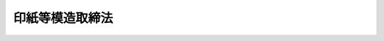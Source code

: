 .. _S22HO189:

================
印紙等模造取締法
================

.. raw:: html
    
    
    <b>印紙等模造取締法<br>
    （昭和二十二年十二月十六日法律第百八十九号）</b><br><br><div align="right">最終改正：平成一一年一二月二二日法律第一六〇号</div><br><p>
    </p><div class="item"><b><a name="1000000000000000000000000000000000000000000000000100000000000000000000000000000">第一条</a>
    </b>
    <a name="1000000000000000000000000000000000000000000000000100000000001000000000000000000"></a>
    　政府の発行する印紙に紛らわしい外観を有する物又は<a href="/cgi-bin/idxrefer.cgi?H_FILE=%8f%ba%8e%6c%93%f1%96%40%93%f1%8e%4f&amp;REF_NAME=%88%f3%8e%86%90%c5%96%40%91%e6%8b%e3%8f%f0%91%e6%88%ea%8d%80&amp;ANCHOR_F=1000000000000000000000000000000000000000000000000900000000001000000000000000000&amp;ANCHOR_T=1000000000000000000000000000000000000000000000000900000000001000000000000000000#1000000000000000000000000000000000000000000000000900000000001000000000000000000" target="inyo">印紙税法第九条第一項</a>
    の規定による税印の印影に紛らわしい外観を有するもの若しくはこれに紛らわしい外観を有する印影を生ずべき器具は、これを製造し、輸入し、販売し、頒布し、又は使用してはならない。
    </div>
    <div class="item"><b><a name="1000000000000000000000000000000000000000000000000100000000002000000000000000000">○２</a>
    </b>
    　前項の規定は、同項に規定するもので使用目的を定めて財務大臣の許可を受けたものを、その目的のために製造し、輸入し、販売し、頒布し、又は使用する場合には、これを適用しない。
    </div>
    
    <p>
    </p><div class="item"><b><a name="1000000000000000000000000000000000000000000000000200000000000000000000000000000">第二条</a>
    </b>
    <a name="1000000000000000000000000000000000000000000000000200000000001000000000000000000"></a>
    　前条第一項の規定に違反した者は、これを一年以下の懲役又は五万円以下の罰金に処する。
    </div>
    
    
    <br><a name="5000000000000000000000000000000000000000000000000000000000000000000000000000000"></a>
    　　　<a name="5000000001000000000000000000000000000000000000000000000000000000000000000000000"><b>附　則</b></a>
    <br><p></p><div class="item"><b>○１</b>
    　この法律は、公布の日から、これを施行する。
    </div>
    <div class="item"><b>○２</b>
    　印紙等模造取締規則は、これを廃止する。但し、この法律施行前になした行為に対する罰則の適用については、この法律施行後においても、なおその効力を有する。
    </div>
    <div class="item"><b>○３</b>
    　従前の印紙等模造取締規則第一条の規定による許可は、第一条第二項の規定による許可とみなす。
    </div>
    
    <br>　　　<a name="5000000002000000000000000000000000000000000000000000000000000000000000000000000"><b>附　則　（昭和二三年七月七日法律第一〇八号）　抄</b></a>
    <br><p>
    </p><div class="item"><b>第四十九条</b>
    　この法律中第三十条、第三十一条、第三十三条及び第三十四条の規定は、この法律の公布の日から、その他の規定は、昭和二十三年九月一日から、これを施行する。
    </div>
    
    <br>　　　<a name="500000000300000000%E5%89%8D%E3%81%AB%E3%81%97%E3%81%9F%E8%A1%8C%E7%82%BA%E3%81%AB%E9%96%A2%E3%81%99%E3%82%8B%E7%BD%B0%E5%89%87%E3%81%AE%E9%81%A9%E7%94%A8%E3%81%AB%E3%81%A4%E3%81%84%E3%81%A6%E3%81%AF%E3%80%81%E3%81%AA%E3%81%8A%E5%BE%93%E5%89%8D%E3%81%AE%E4%BE%8B%E3%81%AB%E3%82%88%E3%82%8B%E3%80%82%0A&lt;/DIV&gt;%0A%0A&lt;BR&gt;%E3%80%80%E3%80%80%E3%80%80&lt;A%20NAME="><b>附　則　（昭和二六年三月三一日法律第七七号）　抄</b></a>
    <br><p></p><div class="item"><b>１</b>
    　この法律は、昭和二十六年四月一日から施行する。
    </div>
    
    <br>　　　<a name="5000000005000000000000000000000000000000000000000000000000000000000000000000000"><b>附　則　（昭和二八年二月二八日法律第六号）　抄</b></a>
    <br><p></p><div class="item"><b>１</b>
    　この法律は、昭和二十八年三月一日から施行する。
    </div>
    
    <br>　　　<a name="5000000006000000000000000000000000000000000000000000000000000000000000000000000"><b>附　則　（昭和二九年五月一三日法律第九六号）　抄</b></a>
    <br><p></p><div class="item"><b>１</b>
    　この法律は、公布の日から起算して五日を経過した日から施行する。
    </div>
    
    <br>　　　<a name="5000000007000000000000000000000000000000000000000000000000000000000000000000000"><b>附　則　（昭和三二年六月一四日法律第一七三号）　抄</b></a>
    <br><p></p><div class="item"><b>１</b>
    　この法律は、昭和三十二年七月一日から施行する。
    </div>
    
    <br>　　　<a name="5000000008000000000000000000000000000000000000000000000000000000000000000000000"><b>附　則　（昭和三四年三月二八日法律第五五号）　抄</b></a>
    <br><p></p><div class="item"><b>１</b>
    　この法律は、昭和三十四年四月一日から施行する。
    </div>
    
    <br>　　　<a name="5000000009000000000000000000000000000000000000000000000000000000000000000000000"><b>附　則　（昭和三七年三月三一日法律第四八号）　抄</b></a>
    <br><p>
    </p><div class="arttitle">（施行期日）</div>
    <div class="item"><b>第一条</b>
    　この法律は、昭和三十七年四月一日から施行する。
    </div>
    
    <br>　　　<a name="5000000010000000000000000000000000000000000000000000000000000000000000000000000"><b>附　則　（昭和三七年三月三一日法律第五〇号）　抄</b></a>
    <br><p></p><div class="item"><b>１</b>
    　この法律は、昭和三十七年四月一日から施行する。
    </div>
    
    <br>　　　<a name="5000000011000000000000000000000000000000000000000000000000000000000000000000000"><b>附　則　（昭和四二年五月三一日法律第二三号）　抄</b></a>
    <br><p>
    </p><div class="arttitle">（施行期日）</div>
    <div class="item"><b>第一条</b>
    　この法律は、昭和四十二年六月一日から施行する。
    </div>
    
    <br>　　　<a name="5000000012000000000000000000000000000000000000000000000000000000000000000000000"><b>附　則　（昭和四六年三月三一日法律第二一号）　抄</b></a>
    <br><p></p><div class="item"><b>１</b>
    　この法律は、昭和四十六年四月一日から施行する。
    </div>
    
    <br>　　　<a name="5000000013000000000000000000000000000000000000000000000000000000000000000000000"><b>附　則　（昭和四八年四月二六日法律第二一号）　抄</b></a>
    <br><p></p><div class="item"><b>１</b>
    　この法律は、公布の日の翌日から施行する。
    </div>
    
    <br>　　　<a name="5000000014000000000000000000000000000000000000000000000000000000000000000000000"><b>附　則　（昭和六三年一二月三〇日法律第一〇八号）　抄</b></a>
    <br><p>
    </p><div class="arttitle">（施行期日等）</div>
    <div class="item"><b>第一条</b>
    　この法律は、公布の日から施行し、平成元年四月一日以後に国内において事業者が行う資産の譲渡等及び同日以後に国内において事業者が行う課税仕入れ並びに同日以後に保税地域から引き取られる外国貨物に係る消費税について適用する。
    </div>
    <div class="item"><b>２</b>
    　前項の規定にかかわらず、この法律のうち次の各号に掲げる規定は、当該各号に定める日から施行する。
    <div class="number"><b>一</b>
    　略
    </div>
    <div class="number"><b>二</b>
    　附則第二十条、第二十一条、第二十二条第三項、第二十三条第三項及び第四項、第二十四条第三項、第二十五条第二項から第四項まで、第二十七条から第二十九条まで、第三十一条から第四十五条まで、第四十六条（関税法第二十四条第三項第二号の改正規定に限る。）、附則第四十八条から第五十一条まで、第五十二条（輸入品に対する内国消費税の徴収等に関する法律第十四条を削る改正規定を除く。）並びに附則第五十三条から第六十七条までの規定　平成元年四月一日
    </div>
    </div>
    
    <p>
    </p><div class="arttitle">（印紙等模造取締法の一部改正に伴う経過措置）</div>
    <div class="item"><b>第三十五条</b>
    　前条の規定の施行前にした行為に対する罰則の適用については、なお従前の例による。
    </div>
    
    <br>　　　<a name="5000000015000000000000000000000000000000000000000000000000000000000000000000000"><b>附　則　（昭和六三年一二月三〇日法律第一〇九号）　抄</b></a>
    <br><p>
    </p><div class="arttitle">（施行期日）</div>
    <div class="item"><b>第一条</b>
    　この法律は、公布の日から施行する。ただし、次の各号に掲げる規定は、当該各号に定める日から施行する。
    <div class="number"><b>一及び二</b>
    　略
    </div>
    <div class="number"><b>三</b>
    　次に掲げる規定　昭和六十四年四月一日<div class="para1"><b>イからリまで</b>　略</div>
    <div class="para1"><b>ヌ</b>　附則第八十二条及び第八十三条の規定、附則第八十四条の規定（災害被害者に対する租税の減免、徴収猶予等に関する法律第七条第一項及び第二項の改正規定に限る。）並びに附則第八十六条から第百九条まで及び第百十一条から第百十五条までの規定</div>
    
    </div>
    </div>
    
    <p>
    </p><div class="arttitle">（印紙等模造取締法の一部改正に伴う経過措置）</div>
    <div class="item"><b>第八十八条</b>
    　前条の規定の施行前にした行為に対する罰則の適用については、なお従前の例による。
    </div>
    
    <br>　　　<a name="5000000016000000000000000000000000000000000000000000000000000000000000000000000"><b>附　則　（平成一一年一二月二二日法律第一六〇号）　抄</b></a>
    <br><p>
    </p><div class="arttitle">（施行期日）</div>
    <div class="item"><b>第一条</b>
    　この法律（第二条及び第三条を除く。）は、平成十三年一月六日から施行する。
    </div>
    
    <br><br>